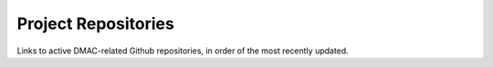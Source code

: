 Project Repositories
=========================

Links to active DMAC-related Github repositories, in order of the most recently updated.

.. csv-table::
   :file: _files/github_report.csv 
   :header-rows: 1 
   :widths: 40 60 20
   :class: tight-table 
